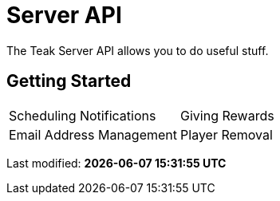 = Server API
:page-no-toc: true

The Teak Server API allows you to do useful stuff.

== Getting Started

[cols="2", role="nav-table", frame="none", grid="none"]
|===
a|

[.sidebarlink]
****
Scheduling Notifications
****

a|

[.sidebarlink]
****
Giving Rewards
****

a|

[.sidebarlink]
****
Email Address Management
****

a|

[.sidebarlink]
****
Player Removal
****

|===


Last modified: **{docdatetime}**
